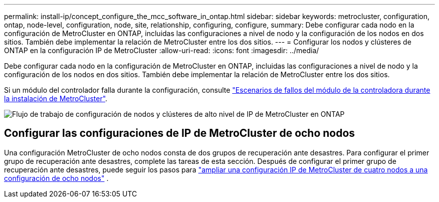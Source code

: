 ---
permalink: install-ip/concept_configure_the_mcc_software_in_ontap.html 
sidebar: sidebar 
keywords: metrocluster, configuration, ontap, node-level, configuration, node, site, relationship, configuring, configure, 
summary: Debe configurar cada nodo en la configuración de MetroCluster en ONTAP, incluidas las configuraciones a nivel de nodo y la configuración de los nodos en dos sitios. También debe implementar la relación de MetroCluster entre los dos sitios. 
---
= Configurar los nodos y clústeres de ONTAP en la configuración IP de MetroCluster
:allow-uri-read: 
:icons: font
:imagesdir: ../media/


[role="lead"]
Debe configurar cada nodo en la configuración de MetroCluster en ONTAP, incluidas las configuraciones a nivel de nodo y la configuración de los nodos en dos sitios. También debe implementar la relación de MetroCluster entre los dos sitios.

Si un módulo del controlador falla durante la configuración, consulte link:../disaster-recovery/concept_choosing_the_correct_recovery_procedure_parent_concept.html#controller-module-failure-scenarios-during-metrocluster-installation["Escenarios de fallos del módulo de la controladora durante la instalación de MetroCluster"].

image::../media/workflow_mcc_ip_high_level_node_and_cluster_configuration_software.svg[Flujo de trabajo de configuración de nodos y clústeres de alto nivel de IP de MetroCluster en ONTAP]



== Configurar las configuraciones de IP de MetroCluster de ocho nodos

Una configuración MetroCluster de ocho nodos consta de dos grupos de recuperación ante desastres. Para configurar el primer grupo de recuperación ante desastres, complete las tareas de esta sección. Después de configurar el primer grupo de recuperación ante desastres, puede seguir los pasos para link:../upgrade/task_expand_a_four_node_mcc_ip_configuration.html["ampliar una configuración IP de MetroCluster de cuatro nodos a una configuración de ocho nodos"] .
